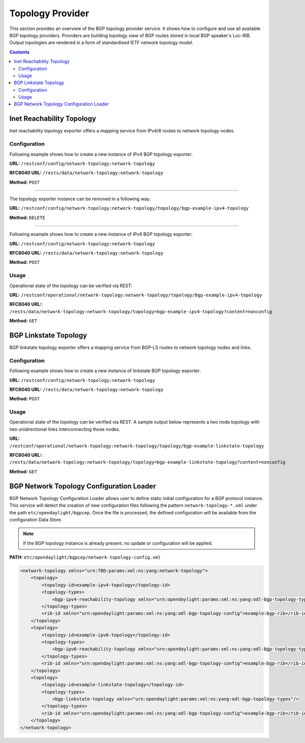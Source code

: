 .. _bgp-user-guide-topology-provider:

Topology Provider
=================
This section provides an overview of the BGP topology provider service.
It shows how to configure and use all available BGP topology providers.
Providers are building topology view of BGP routes stored in local BGP speaker's Loc-RIB.
Output topologies are rendered in a form of standardised IETF network topology model.

.. contents:: Contents
   :depth: 2
   :local:

Inet Reachability Topology
^^^^^^^^^^^^^^^^^^^^^^^^^^
Inet reachability topology exporter offers a mapping service from IPv4/6 routes to network topology nodes.

Configuration
'''''''''''''
Following example shows how to create a new instance of IPv4 BGP topology exporter:

**URL:** ``/restconf/config/network-topology:network-topology``

**RFC8040 URL:** ``/rests/data/network-topology:network-topology``

**Method:** ``POST``

.. tabs::

   .. tab:: XML

      **Content-Type:** ``application/xml``

      **Request Body:**

      .. code-block:: xml
         :linenos:
         :emphasize-lines: 2,4,6

         <topology xmlns="urn:TBD:params:xml:ns:yang:network-topology">
             <topology-id>bgp-example-ipv4-topology</topology-id>
             <topology-types>
                 <bgp-ipv4-reachability-topology xmlns="urn:opendaylight:params:xml:ns:yang:odl-bgp-topology-types"></bgp-ipv4-reachability-topology>
             </topology-types>
             <rib-id xmlns="urn:opendaylight:params:xml:ns:yang:odl-bgp-topology-config">bgp-example</rib-id>
         </topology>

      @line 2: An identifier for a topology.

      @line 4: Used to identify type of the topology. In this case BGP IPv4 reachability topology.

      @line 6: A name of the local BGP speaker instance.

   .. tab:: JSON`

      **Content-Type:** ``application/json``

      **Request Body:**

      .. code-block:: json
         :linenos:
         :emphasize-lines: 4,6,8

         {
             "topology": [
                 {
                     "topology-id": "bgp-example-ipv4-topology",
                     "topology-types": {
                         "odl-bgp-topology-types:bgp-ipv4-reachability-topology": {}
                     },
                     "odl-bgp-topology-config:rib-id": "bgp-example"
                 }
             ]
         }

      @line 4: An identifier for a topology.

      @line 6: Used to identify type of the topology. In this case BGP IPv4 reachability topology.

      @line 8: A name of the local BGP speaker instance.

-----

The topology exporter instance can be removed in a following way:

**URL:** ``/restconf/config/network-topology:network-topology/topology/bgp-example-ipv4-topology``

**Method:** ``DELETE``

-----

Following example shows how to create a new instance of IPv6 BGP topology exporter:

**URL:** ``/restconf/config/network-topology:network-topology``

**RFC8040 URL:** ``/rests/data/network-topology:network-topology``

**Method:** ``POST``

.. tabs::

   .. tab:: XML

      **Content-Type:** ``application/xml``

      **Request Body:**

      .. code-block:: xml

         <topology xmlns="urn:TBD:params:xml:ns:yang:network-topology">
             <topology-id>bgp-example-ipv6-topology</topology-id>
             <topology-types>
                 <bgp-ipv6-reachability-topology xmlns="urn:opendaylight:params:xml:ns:yang:odl-bgp-topology-types"></bgp-ipv6-reachability-topology>
             </topology-types>
             <rib-id xmlns="urn:opendaylight:params:xml:ns:yang:odl-bgp-topology-config">bgp-example</rib-id>
         </topology>

   .. tab:: JSON

      **Content-Type:** ``application/json``

      **Request Body:**

      .. code-block:: json

         {
             "topology": [
                 {
                     "topology-id": "bgp-example-ipv6-topology",
                     "odl-bgp-topology-config:rib-id": "bgp-example",
                     "topology-types": {
                         "odl-bgp-topology-types:bgp-ipv6-reachability-topology": {}
                     }
                 }
             ]
         }

Usage
'''''
Operational state of the topology can be verified via REST:

**URL:** ``/restconf/operational/network-topology:network-topology/topology/bgp-example-ipv4-topology``

**RFC8040 URL:**: ``/rests/data/network-topology:network-topology/topology=bgp-example-ipv4-topology?content=nonconfig``

**Method:** ``GET``

.. tabs::

   .. tab:: XML

      **Response Body:**

      .. code-block:: xml
         :linenos:
         :emphasize-lines: 8,11

         <topology xmlns="urn:TBD:params:xml:ns:yang:network-topology">
             <topology-id>bgp-example-ipv4-topology</topology-id>
             <server-provided>true</server-provided>
             <topology-types>
                 <bgp-ipv4-reachability-topology xmlns="urn:opendaylight:params:xml:ns:yang:odl-bgp-topology-types"></bgp-ipv4-reachability-topology>
             </topology-types>
             <node>
                 <node-id>10.10.1.1</node-id>
                 <igp-node-attributes xmlns="urn:TBD:params:xml:ns:yang:nt:l3-unicast-igp-topology">
                     <prefix>
                         <prefix>10.0.0.10/32</prefix>
                     </prefix>
                 </igp-node-attributes>
             </node>
         </topology>

      @line 8: The identifier of a node in a topology. Its value is mapped from route's NEXT_HOP attribute.

      @line 11: The IP prefix attribute of the node. Its value is mapped from routes's destination IP prefix.

   .. tab:: JSON
 
      **Response Body:**

      .. code-block:: json
         :linenos:
         :emphasize-lines: 11,15

         {
             "topology": [
                 {
                     "topology-id": "bgp-example-ipv4-topology",
                     "server-provided": true,
                     "topology-types": {
                         "odl-bgp-topology-types:bgp-ipv4-reachability-topology": {}
                     },
                     "node": [
                         {
                             "node-id": "10.11.1.1",
                             "l3-unicast-igp-topology:igp-node-attributes": {
                                 "prefix": [
                                     {
                                         "prefix": "10.0.0.11/32"
                                     }
                                 ]
                             }
                         }
                     ]
                 }
             ]
         }

      @line 11: The identifier of a node in a topology. Its value is mapped from route's NEXT_HOP attribute.

      @line 15: The IP prefix attribute of the node. Its value is mapped from routes's destination IP prefix.

BGP Linkstate Topology
^^^^^^^^^^^^^^^^^^^^^^
BGP linkstate topology exporter offers a mapping service from BGP-LS routes to network topology nodes and links.

Configuration
'''''''''''''
Following example shows how to create a new instance of linkstate BGP topology exporter:

**URL:** ``/restconf/config/network-topology:network-topology``

**RFC8040 URL:** ``/rests/data/network-topology:network-topology``

**Method:** ``POST``

.. tabs::

   .. tab:: XML

      **Content-Type:** ``application/xml``

      **Request Body:**

      .. code-block:: xml

         <topology  xmlns="urn:TBD:params:xml:ns:yang:network-topology">
             <topology-id>bgp-example-linkstate-topology</topology-id>
             <topology-types>
                 <bgp-linkstate-topology xmlns="urn:opendaylight:params:xml:ns:yang:odl-bgp-topology-types"></bgp-linkstate-topology>
             </topology-types>
             <rib-id xmlns="urn:opendaylight:params:xml:ns:yang:odl-bgp-topology-config">bgp-example</rib-id>
         </topology>

   .. tab:: JSON

      **Content-Type:** ``application/json``

      **Request Body:**

      .. code-block:: json

         {
             "topology": [
                 {
                     "topology-id": "bgp-example-linkstate-topology",
                     "odl-bgp-topology-config:rib-id": "bgp-example",
                     "topology-types": {
                         "odl-bgp-topology-types:bgp-linkstate-topology": {}
                     }
                 }
             ]
         }

Usage
'''''
Operational state of the topology can be verified via REST.
A sample output below represents a two node topology with two unidirectional links interconnecting those nodes.

**URL:** ``/restconf/operational/network-topology:network-topology/topology/bgp-example-linkstate-topology``

**RFC8040 URL:**: ``/rests/data/network-topology:network-topology/topology=bgp-example-linkstate-topology?content=nonconfig``

**Method:** ``GET``

.. tabs::

   .. tab:: XML

      **Response Body:**

      .. code-block:: xml

         <topology xmlns="urn:TBD:params:xml:ns:yang:network-topology">
             <topology-id>bgp-example-linkstate-topology</topology-id>
             <server-provided>true</server-provided>
             <topology-types>
                 <bgp-linkstate-topology xmlns="urn:opendaylight:params:xml:ns:yang:odl-bgp-topology-types"></bgp-linkstate-topology>
             </topology-types>
             <node>
                 <node-id>bgpls://IsisLevel2:1/type=node&amp;as=65000&amp;domain=673720360&amp;router=0000.0000.0040</node-id>
                 <termination-point>
                     <tp-id>bgpls://IsisLevel2:1/type=tp&amp;ipv4=203.20.160.40</tp-id>
                     <igp-termination-point-attributes xmlns="urn:TBD:params:xml:ns:yang:nt:l3-unicast-igp-topology"/>
                 </termination-point>
                 <igp-node-attributes xmlns="urn:TBD:params:xml:ns:yang:nt:l3-unicast-igp-topology">
                     <prefix>
                         <prefix>40.40.40.40/32</prefix>
                         <metric>10</metric>
                     </prefix>
                     <prefix>
                         <prefix>203.20.160.0/24</prefix>
                         <metric>10</metric>
                     </prefix>
                     <name>node1</name>
                     <router-id>40.40.40.40</router-id>
                     <isis-node-attributes xmlns="urn:TBD:params:xml:ns:yang:network:isis-topology">
                         <ted>
                             <te-router-id-ipv4>40.40.40.40</te-router-id-ipv4>
                         </ted>
                         <iso>
                             <iso-system-id>MDAwMDAwMDAwMDY0</iso-system-id>
                         </iso>
                     </isis-node-attributes>
                 </igp-node-attributes>
             </node>
             <node>
                 <node-id>bgpls://IsisLevel2:1/type=node&amp;as=65000&amp;domain=673720360&amp;router=0000.0000.0039</node-id>
                 <termination-point>
                     <tp-id>bgpls://IsisLevel2:1/type=tp&amp;ipv4=203.20.160.39</tp-id>
                     <igp-termination-point-attributes xmlns="urn:TBD:params:xml:ns:yang:nt:l3-unicast-igp-topology"/>
                 </termination-point>
                 <igp-node-attributes xmlns="urn:TBD:params:xml:ns:yang:nt:l3-unicast-igp-topology">
                     <prefix>
                         <prefix>39.39.39.39/32</prefix>
                         <metric>10</metric>
                     </prefix>
                     <prefix>
                         <prefix>203.20.160.0/24</prefix>
                         <metric>10</metric>
                     </prefix>
                     <name>node2</name>
                     <router-id>39.39.39.39</router-id>
                     <isis-node-attributes xmlns="urn:TBD:params:xml:ns:yang:network:isis-topology">
                         <ted>
                             <te-router-id-ipv4>39.39.39.39</te-router-id-ipv4>
                         </ted>
                         <iso>
                             <iso-system-id>MDAwMDAwMDAwMDg3</iso-system-id>
                         </iso>
                     </isis-node-attributes>
                 </igp-node-attributes>
             </node>
             <link>
                 <destination>
                     <dest-node>bgpls://IsisLevel2:1/type=node&amp;as=65000&amp;domain=673720360&amp;router=0000.0000.0039</dest-node>
                     <dest-tp>bgpls://IsisLevel2:1/type=tp&amp;ipv4=203.20.160.39</dest-tp>
                 </destination>
                 <link-id>bgpls://IsisLevel2:1/type=link&amp;local-as=65000&amp;local-domain=673720360&amp;local-router=0000.0000.0040&amp;remote-as=65000&amp;remote-domain=673720360&amp;remote-router=0000.0000.0039&amp;ipv4-iface=203.20.160.40&amp;ipv4-neigh=203.20.160.39</link-id>
                 <source>
                     <source-node>bgpls://IsisLevel2:1/type=node&amp;as=65000&amp;domain=673720360&amp;router=0000.0000.0040</source-node>
                     <source-tp>bgpls://IsisLevel2:1/type=tp&amp;ipv4=203.20.160.40</source-tp>
                 </source>
                 <igp-link-attributes xmlns="urn:TBD:params:xml:ns:yang:nt:l3-unicast-igp-topology">
                     <metric>10</metric>
                     <isis-link-attributes xmlns="urn:TBD:params:xml:ns:yang:network:isis-topology">
                         <ted>
                             <color>0</color>
                             <max-link-bandwidth>1250000.0</max-link-bandwidth>
                             <max-resv-link-bandwidth>12500.0</max-resv-link-bandwidth>
                             <te-default-metric>0</te-default-metric>
                             <unreserved-bandwidth>
                                 <bandwidth>12500.0</bandwidth>
                                 <priority>0</priority>
                             </unreserved-bandwidth>
                             <unreserved-bandwidth>
                                 <bandwidth>12500.0</bandwidth>
                                 <priority>1</priority>
                             </unreserved-bandwidth>
                             <unreserved-bandwidth>
                                 <bandwidth>12500.0</bandwidth>
                                 <priority>2</priority>
                             </unreserved-bandwidth>
                             <unreserved-bandwidth>
                                 <bandwidth>12500.0</bandwidth>
                                 <priority>3</priority>
                             </unreserved-bandwidth>
                             <unreserved-bandwidth>
                                 <bandwidth>12500.0</bandwidth>
                                 <priority>4</priority>
                             </unreserved-bandwidth>
                             <unreserved-bandwidth>
                                 <bandwidth>12500.0</bandwidth>
                                 <priority>5</priority>
                             </unreserved-bandwidth>
                             <unreserved-bandwidth>
                                 <bandwidth>12500.0</bandwidth>
                                 <priority>6</priority>
                             </unreserved-bandwidth>
                             <unreserved-bandwidth>
                                 <bandwidth>12500.0</bandwidth>
                                 <priority>7</priority>
                             </unreserved-bandwidth>
                         </ted>
                     </isis-link-attributes>
                 </igp-link-attributes>
             </link>
             <link>
                 <destination>
                     <dest-node>bgpls://IsisLevel2:1/type=node&amp;as=65000&amp;domain=673720360&amp;router=0000.0000.0040</dest-node>
                     <dest-tp>bgpls://IsisLevel2:1/type=tp&amp;ipv4=203.20.160.40</dest-tp>
                 </destination>
                 <link-id>bgpls://IsisLevel2:1/type=link&amp;local-as=65000&amp;local-domain=673720360&amp;local-router=0000.0000.0039&amp;remote-as=65000&amp;remote-domain=673720360&amp;remote-router=0000.0000.0040&amp;ipv4-iface=203.20.160.39&amp;ipv4-neigh=203.20.160.40</link-id>
                 <source>
                     <source-node>bgpls://IsisLevel2:1/type=node&amp;as=65000&amp;domain=673720360&amp;router=0000.0000.0039</source-node>
                     <source-tp>bgpls://IsisLevel2:1/type=tp&amp;ipv4=203.20.160.39</source-tp>
                 </source>
                 <igp-link-attributes xmlns="urn:TBD:params:xml:ns:yang:nt:l3-unicast-igp-topology">
                     <metric>10</metric>
                     <isis-link-attributes xmlns="urn:TBD:params:xml:ns:yang:network:isis-topology">
                         <ted>
                             <color>0</color>
                             <max-link-bandwidth>1250000.0</max-link-bandwidth>
                             <max-resv-link-bandwidth>12500.0</max-resv-link-bandwidth>
                             <te-default-metric>0</te-default-metric>
                             <unreserved-bandwidth>
                                 <bandwidth>12500.0</bandwidth>
                                 <priority>0</priority>
                             </unreserved-bandwidth>
                             <unreserved-bandwidth>
                                 <bandwidth>12500.0</bandwidth>
                                 <priority>1</priority>
                             </unreserved-bandwidth>
                             <unreserved-bandwidth>
                                 <bandwidth>12500.0</bandwidth>
                                 <priority>2</priority>
                             </unreserved-bandwidth>
                             <unreserved-bandwidth>
                                 <bandwidth>12500.0</bandwidth>
                                 <priority>3</priority>
                             </unreserved-bandwidth>
                             <unreserved-bandwidth>
                                 <bandwidth>12500.0</bandwidth>
                                 <priority>4</priority>
                             </unreserved-bandwidth>
                             <unreserved-bandwidth>
                                 <bandwidth>12500.0</bandwidth>
                                 <priority>5</priority>
                             </unreserved-bandwidth>
                             <unreserved-bandwidth>
                                 <bandwidth>12500.0</bandwidth>
                                 <priority>6</priority>
                             </unreserved-bandwidth>
                             <unreserved-bandwidth>
                                 <bandwidth>12500.0</bandwidth>
                                 <priority>7</priority>
                             </unreserved-bandwidth>
                         </ted>
                     </isis-link-attributes>
                 </igp-link-attributes>
             </link>
         </topology>

   .. tab:: JSON

      **Response Body:**

      .. code-block:: json

         {
             "topology": {
                 "topology-id": "bgp-example-linkstate-topology",
                 "server-provided": "true",
                 "topology-types": {
                     "bgp-linkstate-topology": null
                 },
                 "node": [
                     {
                         "node-id": "bgpls://IsisLevel2:1/type=node&as=65000&domain=673720360&router=0000.0000.0040",
                         "termination-point": {
                             "tp-id": "bgpls://IsisLevel2:1/type=tp&ipv4=203.20.160.40",
                             "igp-termination-point-attributes": null
                         },
                         "igp-node-attributes": {
                             "prefix": [
                                 {
                                     "prefix": "40.40.40.40/32",
                                     "metric": "10"
                                 },
                                 {
                                     "prefix": "203.20.160.0/24",
                                     "metric": "10"
                                 }
                             ],
                             "name": "node1",
                             "router-id": "40.40.40.40",
                             "isis-node-attributes": {
                                 "ted": {
                                     "te-router-id-ipv4": "40.40.40.40"
                                 },
                                 "iso": {
                                     "iso-system-id": "MDAwMDAwMDAwMDY0"
                                 }
                             }
                         }
                     },
                     {
                         "node-id": "bgpls://IsisLevel2:1/type=node&as=65000&domain=673720360&router=0000.0000.0039",
                         "termination-point": {
                             "tp-id": "bgpls://IsisLevel2:1/type=tp&ipv4=203.20.160.39",
                             "igp-termination-point-attributes": null
                         },
                         "igp-node-attributes": {
                             "prefix": [
                                 {
                                     "prefix": "39.39.39.39/32",
                                     "metric": "10"
                                 },
                                 {
                                     "prefix": "203.20.160.0/24",
                                     "metric": "10"
                                 }
                             ],
                             "name": "node2",
                             "router-id": "39.39.39.39",
                             "isis-node-attributes": {
                                 "ted": {
                                     "te-router-id-ipv4": "39.39.39.39"
                                 },
                                 "iso": {
                                     "iso-system-id": "MDAwMDAwMDAwMDg3"
                                 }
                             }
                         }
                     }
                 ],
                 "link": [
                     {
                         "destination": {
                             "dest-node": "bgpls://IsisLevel2:1/type=node&as=65000&domain=673720360&router=0000.0000.0039",
                             "dest-tp": "bgpls://IsisLevel2:1/type=tp&ipv4=203.20.160.39"
                         },
                         "link-id": "bgpls://IsisLevel2:1/type=link&local-as=65000&local-domain=673720360&local-router=0000.0000.0040&remote-as=65000&remote-domain=673720360&remote-router=0000.0000.0039&ipv4- iface=203.20.160.40&ipv4-neigh=203.20.160.39",
                         "source": {
                             "source-node": "bgpls://IsisLevel2:1/type=node&as=65000&domain=673720360&router=0000.0000.0040",
                             "source-tp": "bgpls://IsisLevel2:1/type=tp&ipv4=203.20.160.40"
                         },
                         "igp-link-attributes": {
                             "metric": "10",
                             "isis-link-attributes": {
                                 "ted": {
                                     "color": "0",
                                     "max-link-bandwidth": "1250000.0",
                                     "max-resv-link-bandwidth": "12500.0",
                                     "te-default-metric": "0",
                                     "unreserved-bandwidth": [
                                         {
                                             "bandwidth": "12500.0",
                                             "priority": "0"
                                         },
                                         {
                                             "bandwidth": "12500.0",
                                             "priority": "1"
                                         },
                                         {
                                             "bandwidth": "12500.0",
                                             "priority": "2"
                                         },
                                         {
                                             "bandwidth": "12500.0",
                                             "priority": "3"
                                         },
                                         {
                                             "bandwidth": "12500.0",
                                             "priority": "4"
                                         },
                                         {
                                             "bandwidth": "12500.0",
                                             "priority": "5"
                                         },
                                         {
                                             "bandwidth": "12500.0",
                                             "priority": "6"
                                         },
                                         {
                                             "bandwidth": "12500.0",
                                             "priority": "7"
                                         }
                                     ]
                                 }
                             }
                         }
                     },
                     {
                         "destination": {
                             "dest-node": "bgpls://IsisLevel2:1/type=node&as=65000&domain=673720360&router=0000.0000.0040",
                             "dest-tp": "bgpls://IsisLevel2:1/type=tp&ipv4=203.20.160.40"
                         },
                         "link-id": "bgpls://IsisLevel2:1/type=link&local-as=65000&local-domain=673720360&local-router=0000.0000.0039&remote-as=65000&remote-domain=673720360&remote-router=0000.0000.0040&ipv4-iface=203.20.160.39&ipv4-neigh=203.20.160.40",
                         "source": {
                             "source-node": "bgpls://IsisLevel2:1/type=node&as=65000&domain=673720360&router=0000.0000.0039",
                             "source-tp": "bgpls://IsisLevel2:1/type=tp&ipv4=203.20.160.39"
                         },
                         "igp-link-attributes": {
                             "metric": "10",
                             "isis-link-attributes": {
                                 "ted": {
                                     "color": "0",
                                     "max-link-bandwidth": "1250000.0",
                                     "max-resv-link-bandwidth": "12500.0",
                                     "te-default-metric": "0",
                                     "unreserved-bandwidth": [
                                         {
                                             "bandwidth": "12500.0",
                                             "priority": "0"
                                         },
                                         {
                                             "bandwidth": "12500.0",
                                             "priority": "1"
                                         },
                                         {
                                             "bandwidth": "12500.0",
                                             "priority": "2"
                                         },
                                         {
                                             "bandwidth": "12500.0",
                                             "priority": "3"
                                         },
                                         {
                                             "bandwidth": "12500.0",
                                             "priority": "4"
                                         },
                                         {
                                             "bandwidth": "12500.0",
                                             "priority": "5"
                                         },
                                         {
                                             "bandwidth": "12500.0",
                                             "priority": "6"
                                         },
                                         {
                                             "bandwidth": "12500.0",
                                             "priority": "7"
                                         }
                                     ]
                                 }
                             }
                         }
                     }
                 ]
             }
         }

BGP Network Topology Configuration Loader
^^^^^^^^^^^^^^^^^^^^^^^^^^^^^^^^^^^^^^^^^

BGP Network Topology Configuration Loader allows user to define static initial
configuration for a BGP protocol instance.
This service will detect the creation of new configuration files following the
pattern ``network-topology-*.xml`` under the path ``etc/opendaylight/bgpcep``.
Once the file is processed, the defined configuration will be available from
the configuration Data Store.

.. note:: If the BGP topology instance is already present, no update or configuration will be applied.

**PATH:** ``etc/opendaylight/bgpcep/network-topology-config.xml``

.. code-block:: xml

    <network-topology xmlns="urn:TBD:params:xml:ns:yang:network-topology">
        <topology>
            <topology-id>example-ipv4-topology</topology-id>
            <topology-types>
                <bgp-ipv4-reachability-topology xmlns="urn:opendaylight:params:xml:ns:yang:odl-bgp-topology-types"/>
            </topology-types>
            <rib-id xmlns="urn:opendaylight:params:xml:ns:yang:odl-bgp-topology-config">example-bgp-rib</rib-id>
        </topology>
        <topology>
            <topology-id>example-ipv6-topology</topology-id>
            <topology-types>
                <bgp-ipv6-reachability-topology xmlns="urn:opendaylight:params:xml:ns:yang:odl-bgp-topology-types"/>
            </topology-types>
            <rib-id xmlns="urn:opendaylight:params:xml:ns:yang:odl-bgp-topology-config">example-bgp-rib</rib-id>
        </topology>
        <topology>
            <topology-id>example-linkstate-topology</topology-id>
            <topology-types>
                <bgp-linkstate-topology xmlns="urn:opendaylight:params:xml:ns:yang:odl-bgp-topology-types"/>
            </topology-types>
            <rib-id xmlns="urn:opendaylight:params:xml:ns:yang:odl-bgp-topology-config">example-bgp-rib</rib-id>
        </topology>
    </network-topology>
